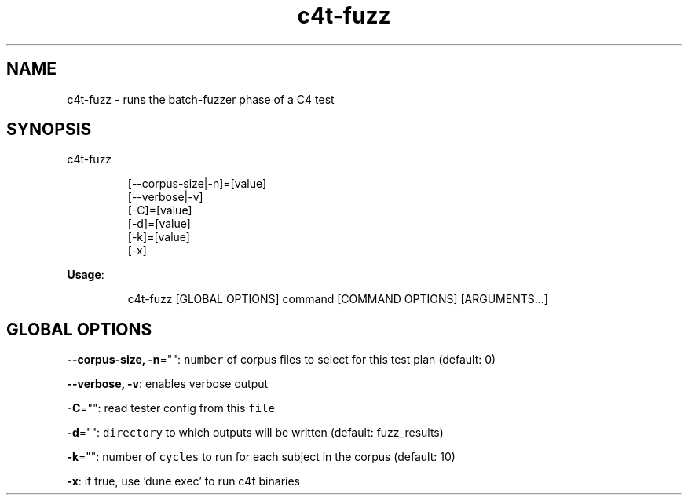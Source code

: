 .nh
.TH c4t\-fuzz 8

.SH NAME
.PP
c4t\-fuzz \- runs the batch\-fuzzer phase of a C4 test


.SH SYNOPSIS
.PP
c4t\-fuzz

.PP
.RS

.nf
[\-\-corpus\-size|\-n]=[value]
[\-\-verbose|\-v]
[\-C]=[value]
[\-d]=[value]
[\-k]=[value]
[\-x]

.fi
.RE

.PP
\fBUsage\fP:

.PP
.RS

.nf
c4t\-fuzz [GLOBAL OPTIONS] command [COMMAND OPTIONS] [ARGUMENTS...]

.fi
.RE


.SH GLOBAL OPTIONS
.PP
\fB\-\-corpus\-size, \-n\fP="": \fB\fCnumber\fR of corpus files to select for this test plan (default: 0)

.PP
\fB\-\-verbose, \-v\fP: enables verbose output

.PP
\fB\-C\fP="": read tester config from this \fB\fCfile\fR

.PP
\fB\-d\fP="": \fB\fCdirectory\fR to which outputs will be written (default: fuzz\_results)

.PP
\fB\-k\fP="": number of \fB\fCcycles\fR to run for each subject in the corpus (default: 10)

.PP
\fB\-x\fP: if true, use 'dune exec' to run c4f binaries
